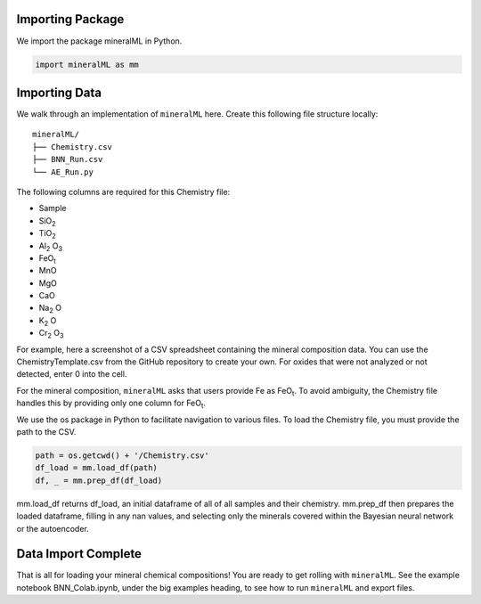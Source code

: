 =================
Importing Package
=================

We import the package mineralML in Python. 

.. code-block:: python

   import mineralML as mm
   
==============
Importing Data
==============

We walk through an implementation of ``mineralML`` here. Create this following file structure locally: 

::

    mineralML/
    ├── Chemistry.csv
    ├── BNN_Run.csv
    └── AE_Run.py


The following columns are required for this Chemistry file:

*  Sample
*  SiO\ :sub:`2`
*  TiO\ :sub:`2`
*  Al\ :sub:`2` O\ :sub:`3`
*  FeO\ :sub:`t`
*  MnO
*  MgO 
*  CaO 
*  Na\ :sub:`2` O
*  K\ :sub:`2` O
*  Cr\ :sub:`2` O\ :sub:`3`

For example, here a screenshot of a CSV spreadsheet containing the mineral composition data. You can use the ChemistryTemplate.csv from the GitHub repository to create your own. For oxides that were not analyzed or not detected, enter 0 into the cell. 

.. image:: _static/chem.png

For the mineral composition, ``mineralML`` asks that users provide Fe as FeO\ :sub:`t`. To avoid ambiguity, the Chemistry file handles this by providing only one column for FeO\ :sub:`t`.

We use the os package in Python to facilitate navigation to various files. To load the Chemistry file, you must provide the path to the CSV. 

.. code-block:: python

    path = os.getcwd() + '/Chemistry.csv'
    df_load = mm.load_df(path)
    df, _ = mm.prep_df(df_load)

mm.load_df returns df_load, an initial dataframe of all of all samples and their chemistry. mm.prep_df then prepares the loaded dataframe, filling in any nan values, and selecting only the minerals covered within the Bayesian neural network or the autoencoder.

====================
Data Import Complete 
====================

That is all for loading your mineral chemical compositions! You are ready to get rolling with ``mineralML``. See the example notebook BNN_Colab.ipynb, under the big examples heading, to see how to run ``mineralML`` and export files. 
